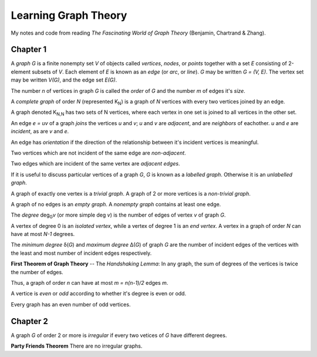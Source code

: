 =====================
Learning Graph Theory
=====================

My notes and code from reading `The Fascinating World of Graph Theory`
(Benjamin, Chartrand & Zhang).

Chapter 1
=========

A *graph* `G` is a finite nonempty set `V` of objects called 
*vertices*, *nodes*, or *points*
together with a set `E` consisting of 2-element subsets of `V`.
Each element of `E` is known as an *edge* (or *arc*,  or *line*).
`G` may be written `G = (V, E)`. 
The vertex set may be written `V(G)`,
and the edge set `E(G)`.

The number `n` of vertices in graph `G` is called the *order* of `G`
and the number `m` of edges it's *size*.

A *complete graph* of order `N` (represented K\ :sub:`N`\ ) is a graph of `N` 
vertices with every two vertices joined by an edge.

A graph denoted K\ :sub:`N,N` has two sets of N vertices, where each vertex in 
one set is joined to all vertices in the other set.

An edge `e = uv` of a graph *joins* the vertices `u` and `v`;
`u` and `v` are *adjacent*, and are *neighbors* of eachother.
`u` and `e` are *incident*, as are `v` and `e`.

An edge has *orientation* if the direction of the relationship between it's
incident vertices is meaningful.

Two vertices which are not incident of the same edge are *non-adjacent*.

Two edges which are incident of the same vertex are *adjacent edges*.

If it is useful to discuss particular vertices of a graph `G`,
`G` is known as a *labelled graph*. 
Otherwise it is an *unlabelled graph*.

A graph of exactly one vertex is a *trivial graph*.
A graph of 2 or more vertices is a *non-trivial graph*.

A graph of no edges is an *empty graph*. 
A *nonempty graph* contains at least one edge.

The *degree* deg\ :sub:`G`\ *v* (or more simple deg *v*) is the number of
edges of vertex `v` of graph `G`.

A vertex of degree 0 is an *isolated vertex*, while a vertex of degree 1 is an
*end vertex*. A vertex in a graph of order `N` can have at most `N-1` degrees.

The *minimum degree* δ(`G`) and *maximum degree* Δ(`G`) of graph `G` are the
number of incident edges of the vertices with the least and most number of
incident edges respectively.

**First Theorem of Graph Theory** -- The *Handshaking Lemma*: 
In any graph, the sum of degrees of the vertices is twice the number of edges.

Thus, a graph of order `n` can have at most `m = n(n-1)/2` edges `m`.

A vertice is *even* or *odd* according to whether it's degree is even or odd.

Every graph has an even number of odd vertices.

Chapter 2
=========

A graph `G` of order 2 or more is *irregular* if every two vetices of `G` have
different degrees.

**Party Friends Theorem**
There are no irregular graphs.
